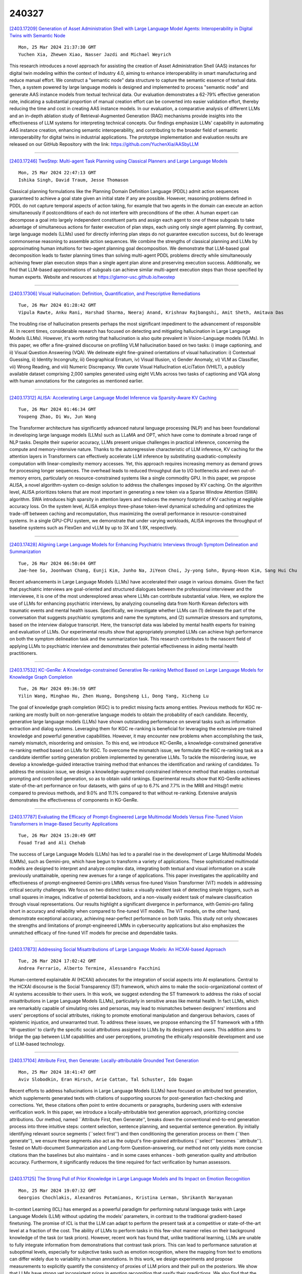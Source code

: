 240327
========

`[2403.17209] Generation of Asset Administration Shell with Large Language Model Agents: Interoperability in Digital Twins with Semantic Node <https://arxiv.org/abs/2403.17209>`__

::

    Mon, 25 Mar 2024 21:37:30 GMT
    Yuchen Xia, Zhewen Xiao, Nasser Jazdi and Michael Weyrich

This research introduces a novel approach for assisting the creation of Asset Administration Shell (AAS) instances for digital twin modeling within the context of Industry 4.0, aiming to enhance interoperability in smart manufacturing and reduce manual effort. We construct a "semantic node" data structure to capture the semantic essence of textual data. Then, a system powered by large language models is designed and implemented to process "semantic node" and generate AAS instance models from textual technical data.
Our evaluation demonstrates a 62-79% effective generation rate, indicating a substantial proportion of manual creation effort can be converted into easier validation effort, thereby reducing the time and cost in creating AAS instance models. In our evaluation, a comparative analysis of different LLMs and an in-depth ablation study of Retrieval-Augmented Generation (RAG) mechanisms provide insights into the effectiveness of LLM systems for interpreting technical concepts. Our findings emphasize LLMs' capability in automating AAS instance creation, enhancing semantic interoperability, and contributing to the broader field of semantic interoperability for digital twins in industrial applications. The prototype implementation and evaluation results are released on our GitHub Repository with the link: https://github.com/YuchenXia/AASbyLLM

------------

`[2403.17246] TwoStep: Multi-agent Task Planning using Classical Planners and Large Language Models <https://arxiv.org/abs/2403.17246>`__

::

    Mon, 25 Mar 2024 22:47:13 GMT
    Ishika Singh, David Traum, Jesse Thomason

Classical planning formulations like the Planning Domain Definition Language (PDDL) admit action sequences guaranteed to achieve a goal state given an initial state if any are possible. However, reasoning problems defined in PDDL do not capture temporal aspects of action taking, for example that two agents in the domain can execute an action simultaneously if postconditions of each do not interfere with preconditions of the other. A human expert can decompose a goal into largely independent constituent parts and assign each agent to one of these subgoals to take advantage of simultaneous actions for faster execution of plan steps, each using only single agent planning. By contrast, large language models (LLMs) used for directly inferring plan steps do not guarantee execution success, but do leverage commonsense reasoning to assemble action sequences. We combine the strengths of classical planning and LLMs by approximating human intuitions for two-agent planning goal decomposition. We demonstrate that LLM-based goal decomposition leads to faster planning times than solving multi-agent PDDL problems directly while simultaneously achieving fewer plan execution steps than a single agent plan alone and preserving execution success. Additionally, we find that LLM-based approximations of subgoals can achieve similar multi-agent execution steps than those specified by human experts. Website and resources at https://glamor-usc.github.io/twostep

------------

`[2403.17306] Visual Hallucination: Definition, Quantification, and Prescriptive Remediations <https://arxiv.org/abs/2403.17306>`__

::

    Tue, 26 Mar 2024 01:28:42 GMT
    Vipula Rawte, Anku Rani, Harshad Sharma, Neeraj Anand, Krishnav Rajbangshi, Amit Sheth, Amitava Das

The troubling rise of hallucination presents perhaps the most significant impediment to the advancement of responsible AI. In recent times, considerable research has focused on detecting and mitigating hallucination in Large Language Models (LLMs). However, it's worth noting that hallucination is also quite prevalent in Vision-Language models (VLMs). In this paper, we offer a fine-grained discourse on profiling VLM hallucination based on two tasks: i) image captioning, and ii) Visual Question Answering (VQA). We delineate eight fine-grained orientations of visual hallucination: i) Contextual Guessing, ii) Identity Incongruity, iii) Geographical Erratum, iv) Visual Illusion, v) Gender Anomaly, vi) VLM as Classifier, vii) Wrong Reading, and viii) Numeric Discrepancy. We curate Visual HallucInation eLiciTation (VHILT), a publicly available dataset comprising 2,000 samples generated using eight VLMs across two tasks of captioning and VQA along with human annotations for the categories as mentioned earlier.

------------

`[2403.17312] ALISA: Accelerating Large Language Model Inference via Sparsity-Aware KV Caching <https://arxiv.org/abs/2403.17312>`__

::

    Tue, 26 Mar 2024 01:46:34 GMT
    Youpeng Zhao, Di Wu, Jun Wang

The Transformer architecture has significantly advanced natural language processing (NLP) and has been foundational in developing large language models (LLMs) such as LLaMA and OPT, which have come to dominate a broad range of NLP tasks. Despite their superior accuracy, LLMs present unique challenges in practical inference, concerning the compute and memory-intensive nature. Thanks to the autoregressive characteristic of LLM inference, KV caching for the attention layers in Transformers can effectively accelerate LLM inference by substituting quadratic-complexity computation with linear-complexity memory accesses. Yet, this approach requires increasing memory as demand grows for processing longer sequences. The overhead leads to reduced throughput due to I/O bottlenecks and even out-of-memory errors, particularly on resource-constrained systems like a single commodity GPU. In this paper, we propose ALISA, a novel algorithm-system co-design solution to address the challenges imposed by KV caching. On the algorithm level, ALISA prioritizes tokens that are most important in generating a new token via a Sparse Window Attention (SWA) algorithm. SWA introduces high sparsity in attention layers and reduces the memory footprint of KV caching at negligible accuracy loss. On the system level, ALISA employs three-phase token-level dynamical scheduling and optimizes the trade-off between caching and recomputation, thus maximizing the overall performance in resource-constrained systems. In a single GPU-CPU system, we demonstrate that under varying workloads, ALISA improves the throughput of baseline systems such as FlexGen and vLLM by up to 3X and 1.9X, respectively.

------------

`[2403.17428] Aligning Large Language Models for Enhancing Psychiatric Interviews through Symptom Delineation and Summarization <https://arxiv.org/abs/2403.17428>`__

::

    Tue, 26 Mar 2024 06:50:04 GMT
    Jae-hee So, Joonhwan Chang, Eunji Kim, Junho Na, JiYeon Choi, Jy-yong Sohn, Byung-Hoon Kim, Sang Hui Chu

Recent advancements in Large Language Models (LLMs) have accelerated their usage in various domains. Given the fact that psychiatric interviews are goal-oriented and structured dialogues between the professional interviewer and the interviewee, it is one of the most underexplored areas where LLMs can contribute substantial value. Here, we explore the use of LLMs for enhancing psychiatric interviews, by analyzing counseling data from North Korean defectors with traumatic events and mental health issues. Specifically, we investigate whether LLMs can (1) delineate the part of the conversation that suggests psychiatric symptoms and name the symptoms, and (2) summarize stressors and symptoms, based on the interview dialogue transcript. Here, the transcript data was labeled by mental health experts for training and evaluation of LLMs. Our experimental results show that appropriately prompted LLMs can achieve high performance on both the symptom delineation task and the summarization task. This research contributes to the nascent field of applying LLMs to psychiatric interview and demonstrates their potential effectiveness in aiding mental health practitioners.

------------

`[2403.17532] KC-GenRe: A Knowledge-constrained Generative Re-ranking Method Based on Large Language Models for Knowledge Graph Completion <https://arxiv.org/abs/2403.17532>`__

::

    Tue, 26 Mar 2024 09:36:59 GMT
    Yilin Wang, Minghao Hu, Zhen Huang, Dongsheng Li, Dong Yang, Xicheng Lu

The goal of knowledge graph completion (KGC) is to predict missing facts among entities. Previous methods for KGC re-ranking are mostly built on non-generative language models to obtain the probability of each candidate.
Recently, generative large language models (LLMs) have shown outstanding performance on several tasks such as information extraction and dialog systems.
Leveraging them for KGC re-ranking is beneficial for leveraging the extensive pre-trained knowledge and powerful generative capabilities. However, it may encounter new problems when accomplishing the task, namely mismatch, misordering and omission. To this end, we introduce KC-GenRe, a knowledge-constrained generative re-ranking method based on LLMs for KGC. To overcome the mismatch issue, we formulate the KGC re-ranking task as a candidate identifier sorting generation problem implemented by generative LLMs.
To tackle the misordering issue, we develop a knowledge-guided interactive training method that enhances the identification and ranking of candidates. To address the omission issue, we design a knowledge-augmented constrained inference method that enables contextual prompting and controlled generation, so as to obtain valid rankings. Experimental results show that KG-GenRe achieves state-of-the-art performance on four datasets, with gains of up to 6.7% and 7.7% in the MRR and Hits@1 metric compared to previous methods, and 9.0% and 11.1% compared to that without re-ranking. Extensive analysis demonstrates the effectiveness of components in KG-GenRe.

------------

`[2403.17787] Evaluating the Efficacy of Prompt-Engineered Large Multimodal Models Versus Fine-Tuned Vision Transformers in Image-Based Security Applications <https://arxiv.org/abs/2403.17787>`__

::

    Tue, 26 Mar 2024 15:20:49 GMT
    Fouad Trad and Ali Chehab

The success of Large Language Models (LLMs) has led to a parallel rise in the development of Large Multimodal Models (LMMs), such as Gemini-pro, which have begun to transform a variety of applications. These sophisticated multimodal models are designed to interpret and analyze complex data, integrating both textual and visual information on a scale previously unattainable, opening new avenues for a range of applications. This paper investigates the applicability and effectiveness of prompt-engineered Gemini-pro LMMs versus fine-tuned Vision Transformer (ViT) models in addressing critical security challenges. We focus on two distinct tasks: a visually evident task of detecting simple triggers, such as small squares in images, indicative of potential backdoors, and a non-visually evident task of malware classification through visual representations. Our results highlight a significant divergence in performance, with Gemini-pro falling short in accuracy and reliability when compared to fine-tuned ViT models. The ViT models, on the other hand, demonstrate exceptional accuracy, achieving near-perfect performance on both tasks. This study not only showcases the strengths and limitations of prompt-engineered LMMs in cybersecurity applications but also emphasizes the unmatched efficacy of fine-tuned ViT models for precise and dependable tasks.

------------

`[2403.17873] Addressing Social Misattributions of Large Language Models: An HCXAI-based Approach <https://arxiv.org/abs/2403.17873>`__

::

    Tue, 26 Mar 2024 17:02:42 GMT
    Andrea Ferrario, Alberto Termine, Alessandro Facchini

Human-centered explainable AI (HCXAI) advocates for the integration of social aspects into AI explanations. Central to the HCXAI discourse is the Social Transparency (ST) framework, which aims to make the socio-organizational context of AI systems accessible to their users. In this work, we suggest extending the ST framework to address the risks of social misattributions in Large Language Models (LLMs), particularly in sensitive areas like mental health. In fact LLMs, which are remarkably capable of simulating roles and personas, may lead to mismatches between designers' intentions and users' perceptions of social attributes, risking to promote emotional manipulation and dangerous behaviors, cases of epistemic injustice, and unwarranted trust. To address these issues, we propose enhancing the ST framework with a fifth 'W-question' to clarify the specific social attributions assigned to LLMs by its designers and users. This addition aims to bridge the gap between LLM capabilities and user perceptions, promoting the ethically responsible development and use of LLM-based technology.

------------

`[2403.17104] Attribute First, then Generate: Locally-attributable Grounded Text Generation <https://arxiv.org/abs/2403.17104>`__

::

    Mon, 25 Mar 2024 18:41:47 GMT
    Aviv Slobodkin, Eran Hirsch, Arie Cattan, Tal Schuster, Ido Dagan

Recent efforts to address hallucinations in Large Language Models (LLMs) have focused on attributed text generation, which supplements generated texts with citations of supporting sources for post-generation fact-checking and corrections. Yet, these citations often point to entire documents or paragraphs, burdening users with extensive verification work. In this paper, we introduce a locally-attributable text generation approach, prioritizing concise attributions. Our method, named ``Attribute First, then Generate'', breaks down the conventional end-to-end generation process into three intuitive steps: content selection, sentence planning, and sequential sentence generation. By initially identifying relevant source segments (``select first'') and then conditioning the generation process on them (``then generate''), we ensure these segments also act as the output's fine-grained attributions (``select'' becomes ``attribute''). Tested on Multi-document Summarization and Long-form Question-answering, our method not only yields more concise citations than the baselines but also maintains - and in some cases enhances - both generation quality and attribution accuracy. Furthermore, it significantly reduces the time required for fact verification by human assessors.

------------

`[2403.17125] The Strong Pull of Prior Knowledge in Large Language Models and Its Impact on Emotion Recognition <https://arxiv.org/abs/2403.17125>`__

::

    Mon, 25 Mar 2024 19:07:32 GMT
    Georgios Chochlakis, Alexandros Potamianos, Kristina Lerman, Shrikanth Narayanan

In-context Learning (ICL) has emerged as a powerful paradigm for performing natural language tasks with Large Language Models (LLM) without updating the models' parameters, in contrast to the traditional gradient-based finetuning.
The promise of ICL is that the LLM can adapt to perform the present task at a competitive or state-of-the-art level at a fraction of the cost. The ability of LLMs to perform tasks in this few-shot manner relies on their background knowledge of the task (or task priors). However, recent work has found that, unlike traditional learning, LLMs are unable to fully integrate information from demonstrations that contrast task priors. This can lead to performance saturation at suboptimal levels, especially for subjective tasks such as emotion recognition, where the mapping from text to emotions can differ widely due to variability in human annotations. In this work, we design experiments and propose measurements to explicitly quantify the consistency of proxies of LLM priors and their pull on the posteriors. We show that LLMs have strong yet inconsistent priors in emotion recognition that ossify their predictions. We also find that the larger the model, the stronger these effects become. Our results suggest that caution is needed when using ICL with larger LLMs for affect-centered tasks outside their pre-training domain and when interpreting ICL results.

------------

`[2403.17141] MetaAligner: Conditional Weak-to-Strong Correction for Generalizable Multi-Objective Alignment of Language Models <https://arxiv.org/abs/2403.17141>`__

::

    Mon, 25 Mar 2024 19:28:10 GMT
    Kailai Yang, Zhiwei Liu, Qianqian Xie, Tianlin Zhang, Nirui Song, Jimin Huang, Ziyan Kuang, Sophia Ananiadou

Recent advancements in large language models (LLMs) aim to tackle heterogeneous human expectations and values via multi-objective preference alignment. However, existing methods are parameter-adherent to the policy model, leading to two key limitations: (1) the high-cost repetition of their alignment algorithms for each new target model; (2) they cannot expand to unseen objectives due to their static alignment objectives. In this work, we propose Meta-Objective Aligner (MetaAligner), a model that performs conditional weak-to-strong correction for weak responses to approach strong responses.
MetaAligner is the first policy-agnostic and generalizable method for multi-objective preference alignment, which enables plug-and-play alignment by decoupling parameter updates from the policy models and facilitates zero-shot preference alignment for unseen objectives via in-context learning.
Experimental results show that MetaAligner achieves significant and balanced improvements in multi-objective alignments on 11 policy models with up to 63x more parameters, and outperforms previous alignment methods with down to 22.27x less computational resources. The model also accurately aligns with unseen objectives, marking the first step towards generalizable multi-objective preference alignment.

------------

`[2403.17146] Outcome-Constrained Large Language Models for Countering Hate Speech <https://arxiv.org/abs/2403.17146>`__

::

    Mon, 25 Mar 2024 19:44:06 GMT
    Lingzi Hong, Pengcheng Luo, Eduardo Blanco, Xiaoying Song

Counterspeech that challenges or responds to hate speech has been seen as an alternative to mitigate the negative impact of hate speech and foster productive online communications. Research endeavors have been directed to using language models for the automatic generation of counterspeech to assist efforts in combating online hate. Existing research focuses on the generation of counterspeech with certain linguistic attributes, such as being polite, informative, and intent-driven. However, it remains unclear what impact the counterspeech might have in an online environment. We first explore methods that utilize large language models (LLM) to generate counterspeech constrained by potential conversation outcomes. We build two conversation outcome classifiers that predict the incivility level and the hater reentry behavior following replies to hate with Reddit data, then propose four methods to incorporate the desired outcomes, i.e., low conversation incivility and non-hateful hater reentry, into the text generation process, including Prompt with Instructions, Prompt and Select, LLM finetune, and LLM transformer reinforcement learning (TRL). Evaluation results show effective strategies to generate outcome-constrained counterspeech and the linguistic characteristics of texts generated by different methods.

------------

`[2403.17199] Extracting Social Support and Social Isolation Information from Clinical Psychiatry Notes: Comparing a Rule-based NLP System and a Large Language Model <https://arxiv.org/abs/2403.17199>`__

::

    Mon, 25 Mar 2024 21:19:50 GMT
    Braja Gopal Patra, Lauren A. Lepow, Praneet Kasi Reddy Jagadeesh Kumar, Veer Vekaria, Mohit Manoj Sharma, Prakash Adekkanattu, Brian Fennessy, Gavin Hynes, Isotta Landi, Jorge A. Sanchez-Ruiz, Euijung Ryu, Joanna M. Biernacka, Girish N. Nadkarni, Ardesheer Talati, Myrna Weissman, Mark Olfson, J. John Mann, Alexander W. Charney, and Jyotishman Pathak

Background: Social support (SS) and social isolation (SI) are social determinants of health (SDOH) associated with psychiatric outcomes. In electronic health records (EHRs), individual-level SS/SI is typically documented as narrative clinical notes rather than structured coded data.
Natural language processing (NLP) algorithms can automate the otherwise labor-intensive process of data extraction.
Data and Methods: Psychiatric encounter notes from Mount Sinai Health System (MSHS, n=300) and Weill Cornell Medicine (WCM, n=225) were annotated and established a gold standard corpus. A rule-based system (RBS) involving lexicons and a large language model (LLM) using FLAN-T5-XL were developed to identify mentions of SS and SI and their subcategories (e.g., social network, instrumental support, and loneliness).
Results: For extracting SS/SI, the RBS obtained higher macro-averaged f-scores than the LLM at both MSHS (0.89 vs. 0.65) and WCM (0.85 vs. 0.82). For extracting subcategories, the RBS also outperformed the LLM at both MSHS (0.90 vs. 0.62) and WCM (0.82 vs. 0.81).
Discussion and Conclusion: Unexpectedly, the RBS outperformed the LLMs across all metrics. Intensive review demonstrates that this finding is due to the divergent approach taken by the RBS and LLM. The RBS were designed and refined to follow the same specific rules as the gold standard annotations. Conversely, the LLM were more inclusive with categorization and conformed to common English-language understanding. Both approaches offer advantages and are made available open-source for future testing.

------------

`[2403.17216] Ontology Completion with Natural Language Inference and Concept Embeddings: An Analysis <https://arxiv.org/abs/2403.17216>`__

::

    Mon, 25 Mar 2024 21:46:35 GMT
    Na Li, Thomas Bailleux, Zied Bouraoui, Steven Schockaert

We consider the problem of finding plausible knowledge that is missing from a given ontology, as a generalisation of the well-studied taxonomy expansion task. One line of work treats this task as a Natural Language Inference (NLI) problem, thus relying on the knowledge captured by language models to identify the missing knowledge. Another line of work uses concept embeddings to identify what different concepts have in common, taking inspiration from cognitive models for category based induction. These two approaches are intuitively complementary, but their effectiveness has not yet been compared. In this paper, we introduce a benchmark for evaluating ontology completion methods and thoroughly analyse the strengths and weaknesses of both approaches. We find that both approaches are indeed complementary, with hybrid strategies achieving the best overall results. We also find that the task is highly challenging for Large Language Models, even after fine-tuning.

------------

`[2403.17254] A Hybrid Approach To Aspect Based Sentiment Analysis Using Transfer Learning <https://arxiv.org/abs/2403.17254>`__

::

    Mon, 25 Mar 2024 23:02:33 GMT
    Gaurav Negi, Rajdeep Sarkar, Omnia Zayed and Paul Buitelaar

Aspect-Based Sentiment Analysis (ABSA) aims to identify terms or multiword expressions (MWEs) on which sentiments are expressed and the sentiment polarities associated with them. The development of supervised models has been at the forefront of research in this area. However, training these models requires the availability of manually annotated datasets which is both expensive and time-consuming. Furthermore, the available annotated datasets are tailored to a specific domain, language, and text type. In this work, we address this notable challenge in current state-of-the-art ABSA research. We propose a hybrid approach for Aspect Based Sentiment Analysis using transfer learning. The approach focuses on generating weakly-supervised annotations by exploiting the strengths of both large language models (LLM) and traditional syntactic dependencies. We utilise syntactic dependency structures of sentences to complement the annotations generated by LLMs, as they may overlook domain-specific aspect terms. Extensive experimentation on multiple datasets is performed to demonstrate the efficacy of our hybrid method for the tasks of aspect term extraction and aspect sentiment classification.
Keywords: Aspect Based Sentiment Analysis, Syntactic Parsing, large language model (LLM)

------------

`[2403.17281] Automate Knowledge Concept Tagging on Math Questions with LLMs <https://arxiv.org/abs/2403.17281>`__

::

    Tue, 26 Mar 2024 00:09:38 GMT
    Hang Li, Tianlong Xu, Jiliang Tang, Qingsong Wen

Knowledge concept tagging for questions plays a crucial role in contemporary intelligent educational applications, including learning progress diagnosis, practice question recommendations, and course content organization.
Traditionally, these annotations have been conducted manually with help from pedagogical experts, as the task requires not only a strong semantic understanding of both question stems and knowledge definitions but also deep insights into connecting question-solving logic with corresponding knowledge concepts. In this paper, we explore automating the tagging task using Large Language Models (LLMs), in response to the inability of prior manual methods to meet the rapidly growing demand for concept tagging in questions posed by advanced educational applications. Moreover, the zero/few-shot learning capability of LLMs makes them well-suited for application in educational scenarios, which often face challenges in collecting large-scale, expertise-annotated datasets. By conducting extensive experiments with a variety of representative LLMs, we demonstrate that LLMs are a promising tool for concept tagging in math questions. Furthermore, through case studies examining the results from different LLMs, we draw some empirical conclusions about the key factors for success in applying LLMs to the automatic concept tagging task.

------------

`[2403.17297] InternLM2 Technical Report <https://arxiv.org/abs/2403.17297>`__

::

    Tue, 26 Mar 2024 00:53:24 GMT
    Zheng Cai, Maosong Cao, Haojiong Chen, Kai Chen, Keyu Chen, Xin Chen, Xun Chen, Zehui Chen, Zhi Chen, Pei Chu, Xiaoyi Dong, Haodong Duan, Qi Fan, Zhaoye Fei, Yang Gao, Jiaye Ge, Chenya Gu, Yuzhe Gu, Tao Gui, Aijia Guo, Qipeng Guo, Conghui He, Yingfan Hu, Ting Huang, Tao Jiang, Penglong Jiao, Zhenjiang Jin, Zhikai Lei, Jiaxing Li, Jingwen Li, Linyang Li, Shuaibin Li, Wei Li, Yining Li, Hongwei Liu, Jiangning Liu, Jiawei Hong, Kaiwen Liu, Kuikun Liu, Xiaoran Liu, Chengqi Lv, Haijun Lv, Kai Lv, Li Ma, Runyuan Ma, Zerun Ma, Wenchang Ning, Linke Ouyang, Jiantao Qiu, Yuan Qu, Fukai Shang, Yunfan Shao, Demin Song, Zifan Song, Zhihao Sui, Peng Sun, Yu Sun, Huanze Tang, Bin Wang, Guoteng Wang, Jiaqi Wang, Jiayu Wang, Rui Wang, Yudong Wang, Ziyi Wang, Xingjian Wei, Qizhen Weng, Fan Wu, Yingtong Xiong, Chao Xu, Ruiliang Xu, Hang Yan, Yirong Yan, Xiaogui Yang, Haochen Ye, Huaiyuan Ying, Jia Yu, Jing Yu, Yuhang Zang, Chuyu Zhang, Li Zhang, Pan Zhang, Peng Zhang, Ruijie Zhang, Shuo Zhang, Songyang Zhang, Wenjian Zhang, Wenwei Zhang, Xingcheng Zhang, Xinyue Zhang, Hui Zhao, Qian Zhao, Xiaomeng Zhao, Fengzhe Zhou, Zaida Zhou, Jingming Zhuo, Yicheng Zou, Xipeng Qiu, Yu Qiao, Dahua Lin

The evolution of Large Language Models (LLMs) like ChatGPT and GPT-4 has sparked discussions on the advent of Artificial General Intelligence (AGI).
However, replicating such advancements in open-source models has been challenging. This paper introduces InternLM2, an open-source LLM that outperforms its predecessors in comprehensive evaluations across 6 dimensions and 30 benchmarks, long-context modeling, and open-ended subjective evaluations through innovative pre-training and optimization techniques. The pre-training process of InternLM2 is meticulously detailed, highlighting the preparation of diverse data types including text, code, and long-context data. InternLM2 efficiently captures long-term dependencies, initially trained on 4k tokens before advancing to 32k tokens in pre-training and fine-tuning stages, exhibiting remarkable performance on the 200k ``Needle-in-a-Haystack" test.
InternLM2 is further aligned using Supervised Fine-Tuning (SFT) and a novel Conditional Online Reinforcement Learning from Human Feedback (COOL RLHF) strategy that addresses conflicting human preferences and reward hacking. By releasing InternLM2 models in different training stages and model sizes, we provide the community with insights into the model's evolution.

------------

`[2403.17319] JMultiWOZ: A Large-Scale Japanese Multi-Domain Task-Oriented Dialogue Dataset <https://arxiv.org/abs/2403.17319>`__

::

    Tue, 26 Mar 2024 02:01:18 GMT
    Atsumoto Ohashi, Ryu Hirai, Shinya Iizuka, Ryuichiro Higashinaka

Dialogue datasets are crucial for deep learning-based task-oriented dialogue system research. While numerous English language multi-domain task-oriented dialogue datasets have been developed and contributed to significant advancements in task-oriented dialogue systems, such a dataset does not exist in Japanese, and research in this area is limited compared to that in English.
In this study, towards the advancement of research and development of task-oriented dialogue systems in Japanese, we constructed JMultiWOZ, the first Japanese language large-scale multi-domain task-oriented dialogue dataset.
Using JMultiWOZ, we evaluated the dialogue state tracking and response generation capabilities of the state-of-the-art methods on the existing major English benchmark dataset MultiWOZ2.2 and the latest large language model (LLM)-based methods. Our evaluation results demonstrated that JMultiWOZ provides a benchmark that is on par with MultiWOZ2.2. In addition, through evaluation experiments of interactive dialogues with the models and human participants, we identified limitations in the task completion capabilities of LLMs in Japanese.

------------

`[2403.17359] Chain-of-Action: Faithful and Multimodal Question Answering through Large Language Models <https://arxiv.org/abs/2403.17359>`__

::

    Tue, 26 Mar 2024 03:51:01 GMT
    Zhenyu Pan, Haozheng Luo, Manling Li, Han Liu

We present a Chain-of-Action (CoA) framework for multimodal and retrieval-augmented Question-Answering (QA). Compared to the literature, CoA overcomes two major challenges of current QA applications: (i) unfaithful hallucination that is inconsistent with real-time or domain facts and (ii) weak reasoning performance over compositional information. Our key contribution is a novel reasoning-retrieval mechanism that decomposes a complex question into a reasoning chain via systematic prompting and pre-designed actions.
Methodologically, we propose three types of domain-adaptable `Plug-and-Play' actions for retrieving real-time information from heterogeneous sources. We also propose a multi-reference faith score (MRFS) to verify and resolve conflicts in the answers. Empirically, we exploit both public benchmarks and a Web3 case study to demonstrate the capability of CoA over other methods.

------------

`[2403.17368] ChatGPT Rates Natural Language Explanation Quality Like Humans: But on Which Scales? <https://arxiv.org/abs/2403.17368>`__

::

    Tue, 26 Mar 2024 04:07:08 GMT
    Fan Huang, Haewoon Kwak, Kunwoo Park, Jisun An

As AI becomes more integral in our lives, the need for transparency and responsibility grows. While natural language explanations (NLEs) are vital for clarifying the reasoning behind AI decisions, evaluating them through human judgments is complex and resource-intensive due to subjectivity and the need for fine-grained ratings. This study explores the alignment between ChatGPT and human assessments across multiple scales (i.e., binary, ternary, and 7-Likert scale). We sample 300 data instances from three NLE datasets and collect 900 human annotations for both informativeness and clarity scores as the text quality measurement. We further conduct paired comparison experiments under different ranges of subjectivity scores, where the baseline comes from 8,346 human annotations. Our results show that ChatGPT aligns better with humans in more coarse-grained scales. Also, paired comparisons and dynamic prompting (i.e., providing semantically similar examples in the prompt) improve the alignment. This research advances our understanding of large language models' capabilities to assess the text explanation quality in different configurations for responsible AI development.

------------

`[2403.17411] PCToolkit: A Unified Plug-and-Play Prompt Compression Toolkit of Large Language Models <https://arxiv.org/abs/2403.17411>`__

::

    Tue, 26 Mar 2024 06:11:07 GMT
    Jinyi Li, Yihuai Lan, Lei Wang, Hao Wang

Prompt compression is an innovative method for efficiently condensing input prompts while preserving essential information. To facilitate quick-start services, user-friendly interfaces, and compatibility with common datasets and metrics, we present the Prompt Compression Toolkit (PCToolkit). This toolkit is a unified plug-and-play solution for compressing prompts in Large Language Models (LLMs), featuring cutting-edge prompt compressors, diverse datasets, and metrics for comprehensive performance evaluation. PCToolkit boasts a modular design, allowing for easy integration of new datasets and metrics through portable and user-friendly interfaces. In this paper, we outline the key components and functionalities of PCToolkit. We conducted evaluations of the compressors within PCToolkit across various natural language tasks, including reconstruction, summarization, mathematical problem-solving, question answering, few-shot learning, synthetic tasks, code completion, boolean expressions, multiple choice questions, and lies recognition.

------------

`[2403.17431] Robust and Scalable Model Editing for Large Language Models <https://arxiv.org/abs/2403.17431>`__

::

    Tue, 26 Mar 2024 06:57:23 GMT
    Yingfa Chen, Zhengyan Zhang, Xu Han, Chaojun Xiao, Zhiyuan Liu, Chen Chen, Kuai Li, Tao Yang, Maosong Sun

Large language models (LLMs) can make predictions using parametric knowledge--knowledge encoded in the model weights--or contextual knowledge--knowledge presented in the context. In many scenarios, a desirable behavior is that LLMs give precedence to contextual knowledge when it conflicts with the parametric knowledge, and fall back to using their parametric knowledge when the context is irrelevant. This enables updating and correcting the model's knowledge by in-context editing instead of retraining. Previous works have shown that LLMs are inclined to ignore contextual knowledge and fail to reliably fall back to parametric knowledge when presented with irrelevant context. In this work, we discover that, with proper prompting methods, instruction-finetuned LLMs can be highly controllable by contextual knowledge and robust to irrelevant context. Utilizing this feature, we propose EREN (Edit models by REading Notes) to improve the scalability and robustness of LLM editing. To better evaluate the robustness of model editors, we collect a new dataset, that contains irrelevant questions that are more challenging than the ones in existing datasets. Empirical results show that our method outperforms current state-of-the-art methods by a large margin. Unlike existing techniques, it can integrate knowledge from multiple edits, and correctly respond to syntactically similar but semantically unrelated inputs (and vice versa). The source code can be found at https://github.com/thunlp/EREN.

------------

`[2403.17491] DGoT: Dynamic Graph of Thoughts for Scientific Abstract Generation <https://arxiv.org/abs/2403.17491>`__

::

    Tue, 26 Mar 2024 08:47:23 GMT
    Xinyu Ning and Yutong Zhao and Yitong Liu and Hongwen Yang

The method of training language models based on domain datasets has obtained significant achievements in the task of generating scientific paper abstracts.
However, such models face problems of generalization and expensive training costs. The use of large language models (LLMs) to solve the task of generating paper abstracts saves the cost of model training. However, due to the hallucination problem of LLM, it is often necessary to improve the reliability of the results through multi-round query prompt approach such as Graph of Thoughts (GoT), which also brings additional reasoning costs. In this paper, we propose a Dynamic Graph of Thought (DGoT). It not only inherits the advantages of the existing GoT prompt approach, but also dynamically adjust the graph structure according to data characteristics while reducing model reasoning cost. Experimental results show that our method's cost-effectiveness in abstract generation tasks is only 43.7% to 56.4% of other multi-round query prompt approaches. Our code is available at https://github.com/JayceNing/DGoT.

------------

`[2403.17536] ILLUMINER: Instruction-tuned Large Language Models as Few-shot Intent Classifier and Slot Filler <https://arxiv.org/abs/2403.17536>`__

::

    Tue, 26 Mar 2024 09:41:21 GMT
    Paramita Mirza, Viju Sudhi, Soumya Ranjan Sahoo, Sinchana Ramakanth Bhat

State-of-the-art intent classification (IC) and slot filling (SF) methods often rely on data-intensive deep learning models, limiting their practicality for industry applications. Large language models on the other hand, particularly instruction-tuned models (Instruct-LLMs), exhibit remarkable zero-shot performance across various natural language tasks. This study evaluates Instruct-LLMs on popular benchmark datasets for IC and SF, emphasizing their capacity to learn from fewer examples. We introduce ILLUMINER, an approach framing IC and SF as language generation tasks for Instruct-LLMs, with a more efficient SF-prompting method compared to prior work. A comprehensive comparison with multiple baselines shows that our approach, using the FLAN-T5 11B model, outperforms the state-of-the-art joint IC+SF method and in-context learning with GPT3.5 (175B), particularly in slot filling by 11.1--32.2 percentage points. Additionally, our in-depth ablation study demonstrates that parameter-efficient fine-tuning requires less than 6% of training data to yield comparable performance with traditional full-weight fine-tuning.

------------

`[2403.17540] Large Language Models Are State-of-the-Art Evaluator for Grammatical Error Correction <https://arxiv.org/abs/2403.17540>`__

::

    Tue, 26 Mar 2024 09:43:15 GMT
    Masamune Kobayashi, Masato Mita, Mamoru Komachi

Large Language Models (LLMs) have been reported to outperform existing automatic evaluation metrics in some tasks, such as text summarization and machine translation. However, there has been a lack of research on LLMs as evaluators in grammatical error correction (GEC). In this study, we investigate the performance of LLMs in GEC evaluation by employing prompts designed to incorporate various evaluation criteria inspired by previous research. Our extensive experimental results demonstrate that GPT-4 achieved Kendall's rank correlation of 0.662 with human judgments, surpassing all existing methods.
Furthermore, in recent GEC evaluations, we have underscored the significance of the LLMs scale and particularly emphasized the importance of fluency among evaluation criteria.

------------

`[2403.17552] Naive Bayes-based Context Extension for Large Language Models <https://arxiv.org/abs/2403.17552>`__

::

    Tue, 26 Mar 2024 09:59:45 GMT
    Jianlin Su, Murtadha Ahmed, Wenbo, Luo Ao, Mingren Zhu, Yunfeng Liu

Large Language Models (LLMs) have shown promising in-context learning abilities. However, conventional In-Context Learning (ICL) approaches are often impeded by length limitations of transformer architecture, which pose challenges when attempting to effectively integrate supervision from a substantial number of demonstration examples. In this paper, we introduce a novel framework, called Naive Bayes-based Context Extension (NBCE), to enable existing LLMs to perform ICL with an increased number of demonstrations by significantly expanding their context size. Importantly, this expansion does not require fine-tuning or dependence on particular model architectures, all the while preserving linear efficiency. NBCE initially splits the context into equal-sized windows fitting the target LLM's maximum length. Then, it introduces a voting mechanism to select the most relevant window, regarded as the posterior context. Finally, it employs Bayes' theorem to generate the test task. Our experimental results demonstrate that NBCE substantially enhances performance, particularly as the number of demonstration examples increases, consistently outperforming alternative methods. The NBCE code will be made publicly accessible. The code NBCE is available at: https://github.com/amurtadha/NBCE-master

------------

`[2403.17553] RuBia: A Russian Language Bias Detection Dataset <https://arxiv.org/abs/2403.17553>`__

::

    Tue, 26 Mar 2024 10:01:01 GMT
    Veronika Grigoreva, Anastasiia Ivanova, Ilseyar Alimova, Ekaterina Artemova

Warning: this work contains upsetting or disturbing content.
Large language models (LLMs) tend to learn the social and cultural biases present in the raw pre-training data. To test if an LLM's behavior is fair, functional datasets are employed, and due to their purpose, these datasets are highly language and culture-specific. In this paper, we address a gap in the scope of multilingual bias evaluation by presenting a bias detection dataset specifically designed for the Russian language, dubbed as RuBia. The RuBia dataset is divided into 4 domains: gender, nationality, socio-economic status, and diverse, each of the domains is further divided into multiple fine-grained subdomains. Every example in the dataset consists of two sentences with the first reinforcing a potentially harmful stereotype or trope and the second contradicting it. These sentence pairs were first written by volunteers and then validated by native-speaking crowdsourcing workers. Overall, there are nearly 2,000 unique sentence pairs spread over 19 subdomains in RuBia. To illustrate the dataset's purpose, we conduct a diagnostic evaluation of state-of-the-art or near-state-of-the-art LLMs and discuss the LLMs' predisposition to social biases.

------------

`[2403.17582] Towards a Zero-Data, Controllable, Adaptive Dialog System <https://arxiv.org/abs/2403.17582>`__

::

    Tue, 26 Mar 2024 10:45:11 GMT
    Dirk V\"ath, Lindsey Vanderlyn, Ngoc Thang Vu

Conversational Tree Search (V\"ath et al., 2023) is a recent approach to controllable dialog systems, where domain experts shape the behavior of a Reinforcement Learning agent through a dialog tree. The agent learns to efficiently navigate this tree, while adapting to information needs, e.g., domain familiarity, of different users. However, the need for additional training data hinders deployment in new domains. To address this, we explore approaches to generate this data directly from dialog trees. We improve the original approach, and show that agents trained on synthetic data can achieve comparable dialog success to models trained on human data, both when using a commercial Large Language Model for generation, or when using a smaller open-source model, running on a single GPU. We further demonstrate the scalability of our approach by collecting and testing on two new datasets: ONBOARD, a new domain helping foreign residents moving to a new city, and the medical domain DIAGNOSE, a subset of Wikipedia articles related to scalp and head symptoms. Finally, we perform human testing, where no statistically significant differences were found in either objective or subjective measures between models trained on human and generated data.

------------

`[2403.17612] "You are an expert annotator": Automatic Best-Worst-Scaling Annotations for Emotion Intensity Modeling <https://arxiv.org/abs/2403.17612>`__

::

    Tue, 26 Mar 2024 11:45:22 GMT
    Christopher Bagdon and Prathamesh Karmalker and Harsha Gurulingappa and Roman Klinger

Labeling corpora constitutes a bottleneck to create models for new tasks or domains. Large language models mitigate the issue with automatic corpus labeling methods, particularly for categorical annotations. Some NLP tasks such as emotion intensity prediction, however, require text regression, but there is no work on automating annotations for continuous label assignments. Regression is considered more challenging than classification: The fact that humans perform worse when tasked to choose values from a rating scale lead to comparative annotation methods, including best-worst scaling. This raises the question if large language model-based annotation methods show similar patterns, namely that they perform worse on rating scale annotation tasks than on comparative annotation tasks. To study this, we automate emotion intensity predictions and compare direct rating scale predictions, pairwise comparisons and best-worst scaling. We find that the latter shows the highest reliability.
A transformer regressor fine-tuned on these data performs nearly on par with a model trained on the original manual annotations.

------------

`[2403.17661] Language Models for Text Classification: Is In-Context Learning Enough? <https://arxiv.org/abs/2403.17661>`__

::

    Tue, 26 Mar 2024 12:47:39 GMT
    Aleksandra Edwards and Jose Camacho-Collados

Recent foundational language models have shown state-of-the-art performance in many NLP tasks in zero- and few-shot settings. An advantage of these models over more standard approaches based on fine-tuning is the ability to understand instructions written in natural language (prompts), which helps them generalise better to different tasks and domains without the need for specific training data. This makes them suitable for addressing text classification problems for domains with limited amounts of annotated instances. However, existing research is limited in scale and lacks understanding of how text generation models combined with prompting techniques compare to more established methods for text classification such as fine-tuning masked language models. In this paper, we address this research gap by performing a large-scale evaluation study for 16 text classification datasets covering binary, multiclass, and multilabel problems. In particular, we compare zero- and few-shot approaches of large language models to fine-tuning smaller language models. We also analyse the results by prompt, classification type, domain, and number of labels. In general, the results show how fine-tuning smaller and more efficient language models can still outperform few-shot approaches of larger language models, which have room for improvement when it comes to text classification.

------------

`[2403.17706] Enhanced Short Text Modeling: Leveraging Large Language Models for Topic Refinement <https://arxiv.org/abs/2403.17706>`__

::

    Tue, 26 Mar 2024 13:50:34 GMT
    Shuyu Chang,Rui Wang,Peng Ren,Haiping Huang

Crafting effective topic models for brief texts, like tweets and news headlines, is essential for capturing the swift shifts in social dynamics.
Traditional topic models, however, often fall short in accurately representing the semantic intricacies of short texts due to their brevity and lack of contextual data. In our study, we harness the advanced capabilities of Large Language Models (LLMs) to introduce a novel approach termed "Topic Refinement".
This approach does not directly involve itself in the initial modeling of topics but focuses on improving topics after they have been mined. By employing prompt engineering, we direct LLMs to eliminate off-topic words within a given topic, ensuring that only contextually relevant words are preserved or substituted with ones that fit better semantically. This method emulates human-like scrutiny and improvement of topics, thereby elevating the semantic quality of the topics generated by various models. Our comprehensive evaluation across three unique datasets has shown that our topic refinement approach significantly enhances the semantic coherence of topics.

------------

`[2403.17752] Can multiple-choice questions really be useful in detecting the abilities of LLMs? <https://arxiv.org/abs/2403.17752>`__

::

    Tue, 26 Mar 2024 14:43:48 GMT
    Wangyue Li, Liangzhi Li, Tong Xiang, Xiao Liu, Wei Deng, Noa Garcia

Multiple-choice questions (MCQs) are widely used in the evaluation of large language models (LLMs) due to their simplicity and efficiency. However, there are concerns about whether MCQs can truly measure LLM's capabilities, particularly in knowledge-intensive scenarios where long-form generation (LFG) answers are required. The misalignment between the task and the evaluation method demands a thoughtful analysis of MCQ's efficacy, which we undertake in this paper by evaluating nine LLMs on four question-answering (QA) datasets in two languages: Chinese and English. We identify a significant issue: LLMs exhibit an order sensitivity in bilingual MCQs, favoring answers located at specific positions, i.e., the first position. We further quantify the gap between MCQs and long-form generation questions (LFGQs) by comparing their direct outputs, token logits, and embeddings. Our results reveal a relatively low correlation between answers from MCQs and LFGQs for identical questions.
Additionally, we propose two methods to quantify the consistency and confidence of LLMs' output, which can be generalized to other QA evaluation benchmarks.
Notably, our analysis challenges the idea that the higher the consistency, the greater the accuracy. We also find MCQs to be less reliable than LFGQs in terms of expected calibration error. Finally, the misalignment between MCQs and LFGQs is not only reflected in the evaluation performance but also in the embedding space. Our code and models can be accessed at https://github.com/Meetyou-AI-Lab/Can-MC-Evaluate-LLMs.

------------

`[2403.17760] Constructions Are So Difficult That Even Large Language Models Get Them Right for the Wrong Reasons <https://arxiv.org/abs/2403.17760>`__

::

    Tue, 26 Mar 2024 14:51:12 GMT
    Shijia Zhou, Leonie Weissweiler, Taiqi He, Hinrich Sch\"utze, David R. Mortensen, Lori Levin

In this paper, we make a contribution that can be understood from two perspectives: from an NLP perspective, we introduce a small challenge dataset for NLI with large lexical overlap, which minimises the possibility of models discerning entailment solely based on token distinctions, and show that GPT-4 and Llama 2 fail it with strong bias. We then create further challenging sub-tasks in an effort to explain this failure. From a Computational Linguistics perspective, we identify a group of constructions with three classes of adjectives which cannot be distinguished by surface features. This enables us to probe for LLM's understanding of these constructions in various ways, and we find that they fail in a variety of ways to distinguish between them, suggesting that they don't adequately represent their meaning or capture the lexical properties of phrasal heads.

------------

`[2403.17848] ArabicaQA: A Comprehensive Dataset for Arabic Question Answering <https://arxiv.org/abs/2403.17848>`__

::

    Tue, 26 Mar 2024 16:37:54 GMT
    Abdelrahman Abdallah, Mahmoud Kasem, Mahmoud Abdalla, Mohamed Mahmoud, Mohamed Elkasaby, Yasser Elbendary, Adam Jatowt

In this paper, we address the significant gap in Arabic natural language processing (NLP) resources by introducing ArabicaQA, the first large-scale dataset for machine reading comprehension and open-domain question answering in Arabic. This comprehensive dataset, consisting of 89,095 answerable and 3,701 unanswerable questions created by crowdworkers to look similar to answerable ones, along with additional labels of open-domain questions marks a crucial advancement in Arabic NLP resources. We also present AraDPR, the first dense passage retrieval model trained on the Arabic Wikipedia corpus, specifically designed to tackle the unique challenges of Arabic text retrieval. Furthermore, our study includes extensive benchmarking of large language models (LLMs) for Arabic question answering, critically evaluating their performance in the Arabic language context. In conclusion, ArabicaQA, AraDPR, and the benchmarking of LLMs in Arabic question answering offer significant advancements in the field of Arabic NLP. The dataset and code are publicly accessible for further research https://github.com/DataScienceUIBK/ArabicaQA.

------------

`[2403.17856] Verbing Weirds Language (Models): Evaluation of English Zero-Derivation in Five LLMs <https://arxiv.org/abs/2403.17856>`__

::

    Tue, 26 Mar 2024 16:45:27 GMT
    David R. Mortensen, Valentina Izrailevitch, Yunze Xiao, Hinrich Sch\"utze, Leonie Weissweiler

Lexical-syntactic flexibility, in the form of conversion (or zero-derivation) is a hallmark of English morphology. In conversion, a word with one part of speech is placed in a non-prototypical context, where it is coerced to behave as if it had a different part of speech. However, while this process affects a large part of the English lexicon, little work has been done to establish the degree to which language models capture this type of generalization. This paper reports the first study on the behavior of large language models with reference to conversion. We design a task for testing lexical-syntactic flexibility -- the degree to which models can generalize over words in a construction with a non-prototypical part of speech. This task is situated within a natural language inference paradigm. We test the abilities of five language models -- two proprietary models (GPT-3.5 and GPT-4), three open-source models (Mistral 7B, Falcon 40B, and Llama 2 70B). We find that GPT-4 performs best on the task, followed by GPT-3.5, but that the open source language models are also able to perform it and that the 7B parameter Mistral displays as little difference between its baseline performance on the natural language inference task and the non-prototypical syntactic category task, as the massive GPT-4.

------------

`[2403.17859] ChroniclingAmericaQA: A Large-scale Question Answering Dataset based on Historical American Newspaper Pages <https://arxiv.org/abs/2403.17859>`__

::

    Tue, 26 Mar 2024 16:48:13 GMT
    Bhawna Piryani, Jamshid Mozafari, Adam Jatowt

Question answering (QA) and Machine Reading Comprehension (MRC) tasks have significantly advanced in recent years due to the rapid development of deep learning techniques and, more recently, large language models. At the same time, many benchmark datasets have become available for QA and MRC tasks.
However, most existing large-scale benchmark datasets have been created predominantly using synchronous document collections like Wikipedia or the Web.
Archival document collections, such as historical newspapers, contain valuable information from the past that is still not widely used to train large language models. To further contribute to advancing QA and MRC tasks and to overcome the limitation of previous datasets, we introduce ChroniclingAmericaQA, a large-scale dataset with 485K question-answer pairs created based on the historical newspaper collection Chronicling America. Our dataset is constructed from a subset of the Chronicling America newspaper collection spanning 120 years. One of the significant challenges for utilizing digitized historical newspaper collections is the low quality of OCR text. Therefore, to enable realistic testing of QA models, our dataset can be used in three different ways: answering questions from raw and noisy content, answering questions from cleaner, corrected version of the content, as well as answering questions from scanned images of newspaper pages. This and the fact that ChroniclingAmericaQA spans the longest time period among available QA datasets make it quite a unique and useful resource.

------------

`[2403.17860] Exploring LLMs as a Source of Targeted Synthetic Textual Data to Minimize High Confidence Misclassifications <https://arxiv.org/abs/2403.17860>`__

::

    Tue, 26 Mar 2024 16:49:25 GMT
    Philip Lippmann, Matthijs Spaan, Jie Yang

Natural Language Processing (NLP) models optimized for predictive performance often make high confidence errors and suffer from vulnerability to adversarial and out-of-distribution data. Existing work has mainly focused on mitigation of such errors using either humans or an automated approach. In this study, we explore the usage of large language models (LLMs) for data augmentation as a potential solution to the issue of NLP models making wrong predictions with high confidence during classification tasks. We compare the effectiveness of synthetic data generated by LLMs with that of human data obtained via the same procedure. For mitigation, humans or LLMs provide natural language characterizations of high confidence misclassifications to generate synthetic data, which are then used to extend the training set. We conduct an extensive evaluation of our approach on three classification tasks and demonstrate its effectiveness in reducing the number of high confidence misclassifications present in the model, all while maintaining the same level of accuracy.
Moreover, we find that the cost gap between humans and LLMs surpasses an order of magnitude, as LLMs attain human-like performance while being more scalable.

------------

`[2403.17887] The Unreasonable Ineffectiveness of the Deeper Layers <https://arxiv.org/abs/2403.17887>`__

::

    Tue, 26 Mar 2024 17:20:04 GMT
    Andrey Gromov, Kushal Tirumala, Hassan Shapourian, Paolo Glorioso, Daniel A. Roberts

We empirically study a simple layer-pruning strategy for popular families of open-weight pretrained LLMs, finding minimal degradation of performance on different question-answering benchmarks until after a large fraction (up to half) of the layers are removed. To prune these models, we identify the optimal block of layers to prune by considering similarity across layers; then, to "heal" the damage, we perform a small amount of finetuning. In particular, we use parameter-efficient finetuning (PEFT) methods, specifically quantization and Low Rank Adapters (QLoRA), such that each of our experiments can be performed on a single A100 GPU. From a practical perspective, these results suggest that layer pruning methods can complement other PEFT strategies to further reduce computational resources of finetuning on the one hand, and can improve the memory and latency of inference on the other hand. From a scientific perspective, the robustness of these LLMs to the deletion of layers implies either that current pretraining methods are not properly leveraging the parameters in the deeper layers of the network or that the shallow layers play a critical role in storing knowledge.

------------

`[2403.17091] Offline Reinforcement Learning: Role of State Aggregation and Trajectory Data <https://arxiv.org/abs/2403.17091>`__

::

    Mon, 25 Mar 2024 18:28:45 GMT
    Zeyu Jia, Alexander Rakhlin, Ayush Sekhari, Chen-Yu Wei

We revisit the problem of offline reinforcement learning with value function realizability but without Bellman completeness. Previous work by Xie and Jiang (2021) and Foster et al. (2022) left open the question whether a bounded concentrability coefficient along with trajectory-based offline data admits a polynomial sample complexity. In this work, we provide a negative answer to this question for the task of offline policy evaluation. In addition to addressing this question, we provide a rather complete picture for offline policy evaluation with only value function realizability. Our primary findings are threefold: 1) The sample complexity of offline policy evaluation is governed by the concentrability coefficient in an aggregated Markov Transition Model jointly determined by the function class and the offline data distribution, rather than that in the original MDP. This unifies and generalizes the ideas of Xie and Jiang (2021) and Foster et al. (2022), 2) The concentrability coefficient in the aggregated Markov Transition Model may grow exponentially with the horizon length, even when the concentrability coefficient in the original MDP is small and the offline data is admissible (i.e., the data distribution equals the occupancy measure of some policy), 3) Under value function realizability, there is a generic reduction that can convert any hard instance with admissible data to a hard instance with trajectory data, implying that trajectory data offers no extra benefits over admissible data. These three pieces jointly resolve the open problem, though each of them could be of independent interest.

------------

`[2403.17811] Are Compressed Language Models Less Subgroup Robust? <https://arxiv.org/abs/2403.17811>`__

::

    Tue, 26 Mar 2024 15:50:37 GMT
    Leonidas Gee, Andrea Zugarini, Novi Quadrianto

To reduce the inference cost of large language models, model compression is increasingly used to create smaller scalable models. However, little is known about their robustness to minority subgroups defined by the labels and attributes of a dataset. In this paper, we investigate the effects of 18 different compression methods and settings on the subgroup robustness of BERT language models. We show that worst-group performance does not depend on model size alone, but also on the compression method used. Additionally, we find that model compression does not always worsen the performance on minority subgroups.
Altogether, our analysis serves to further research into the subgroup robustness of model compression.

------------

`[2403.17919] LISA: Layerwise Importance Sampling for Memory-Efficient Large Language Model Fine-Tuning <https://arxiv.org/abs/2403.17919>`__

::

    Tue, 26 Mar 2024 17:55:02 GMT
    Rui Pan, Xiang Liu, Shizhe Diao, Renjie Pi, Jipeng Zhang, Chi Han, Tong Zhang

The machine learning community has witnessed impressive advancements since the first appearance of large language models (LLMs), yet their huge memory consumption has become a major roadblock to large-scale training. Parameter Efficient Fine-Tuning techniques such as Low-Rank Adaptation (LoRA) have been proposed to alleviate this problem, but their performance still fails to match full parameter training in most large-scale fine-tuning settings. Attempting to complement this deficiency, we investigate layerwise properties of LoRA on fine-tuning tasks and observe an uncommon skewness of weight norms across different layers. Utilizing this key observation, a surprisingly simple training strategy is discovered, which outperforms both LoRA and full parameter training in a wide range of settings with memory costs as low as LoRA. We name it Layerwise Importance Sampled AdamW (LISA), a promising alternative for LoRA, which applies the idea of importance sampling to different layers in LLMs and randomly freeze most middle layers during optimization. Experimental results show that with similar or less GPU memory consumption, LISA surpasses LoRA or even full parameter tuning in downstream fine-tuning tasks, where LISA consistently outperforms LoRA by over $11\%$-$37\%$ in terms of MT-Bench scores. On large models, specifically LLaMA-2-70B, LISA achieves on-par or better performance than LoRA on MT-Bench, GSM8K, and PubMedQA, demonstrating its effectiveness across different domains.

------------

`[2403.17089] GOLF: Goal-Oriented Long-term liFe tasks supported by human-AI collaboration <https://arxiv.org/abs/2403.17089>`__

::

    Mon, 25 Mar 2024 18:25:10 GMT
    Ben Wang

The advent of ChatGPT and similar large language models (LLMs) has revolutionized the human-AI interaction and information-seeking process.
Leveraging LLMs as an alternative to search engines, users can now access summarized information tailored to their queries, significantly reducing the cognitive load associated with navigating vast information resources. This shift underscores the potential of LLMs in redefining information access paradigms. Drawing on the foundation of task-focused information retrieval and LLMs' task planning ability, this research extends the scope of LLM capabilities beyond routine task automation to support users in navigating long-term and significant life tasks. It introduces the GOLF framework (Goal-Oriented Long-term liFe tasks), which focuses on enhancing LLMs' ability to assist in significant life decisions through goal orientation and long-term planning. The methodology encompasses a comprehensive simulation study to test the framework's efficacy, followed by model and human evaluations to develop a dataset benchmark for long-term life tasks, and experiments across different models and settings. By shifting the focus from short-term tasks to the broader spectrum of long-term life goals, this research underscores the transformative potential of LLMs in enhancing human decision-making processes and task management, marking a significant step forward in the evolution of human-AI collaboration.

------------

`[2403.17124] Grounding Language Plans in Demonstrations Through Counterfactual Perturbations <https://arxiv.org/abs/2403.17124>`__

::

    Mon, 25 Mar 2024 19:04:59 GMT
    Yanwei Wang, Tsun-Hsuan Wang, Jiayuan Mao, Michael Hagenow, Julie Shah

Grounding the common-sense reasoning of Large Language Models in physical domains remains a pivotal yet unsolved problem for embodied AI. Whereas prior works have focused on leveraging LLMs directly for planning in symbolic spaces, this work uses LLMs to guide the search of task structures and constraints implicit in multi-step demonstrations. Specifically, we borrow from manipulation planning literature the concept of mode families, which group robot configurations by specific motion constraints, to serve as an abstraction layer between the high-level language representations of an LLM and the low-level physical trajectories of a robot. By replaying a few human demonstrations with synthetic perturbations, we generate coverage over the demonstrations' state space with additional successful executions as well as counterfactuals that fail the task. Our explanation-based learning framework trains an end-to-end differentiable neural network to predict successful trajectories from failures and as a by-product learns classifiers that ground low-level states and images in mode families without dense labeling. The learned grounding classifiers can further be used to translate language plans into reactive policies in the physical domain in an interpretable manner. We show our approach improves the interpretability and reactivity of imitation learning through 2D navigation and simulated and real robot manipulation tasks.
Website: https://sites.google.com/view/grounding-plans

------------

`[2403.17134] RepairAgent: An Autonomous, LLM-Based Agent for Program Repair <https://arxiv.org/abs/2403.17134>`__

::

    Mon, 25 Mar 2024 19:17:43 GMT
    Islem Bouzenia, Premkumar Devanbu, Michael Pradel

Automated program repair has emerged as a powerful technique to mitigate the impact of software bugs on system reliability and user experience. This paper introduces RepairAgent, the first work to address the program repair challenge through an autonomous agent based on a large language model (LLM). Unlike existing deep learning-based approaches, which prompt a model with a fixed prompt or in a fixed feedback loop, our work treats the LLM as an agent capable of autonomously planning and executing actions to fix bugs by invoking suitable tools. RepairAgent freely interleaves gathering information about the bug, gathering repair ingredients, and validating fixes, while deciding which tools to invoke based on the gathered information and feedback from previous fix attempts. Key contributions that enable RepairAgent include a set of tools that are useful for program repair, a dynamically updated prompt format that allows the LLM to interact with these tools, and a finite state machine that guides the agent in invoking the tools. Our evaluation on the popular Defects4J dataset demonstrates RepairAgent's effectiveness in autonomously repairing 164 bugs, including 39 bugs not fixed by prior techniques. Interacting with the LLM imposes an average cost of 270,000 tokens per bug, which, under the current pricing of OpenAI's GPT-3.5 model, translates to 14 cents of USD per bug. To the best of our knowledge, this work is the first to present an autonomous, LLM-based agent for program repair, paving the way for future agent-based techniques in software engineering.

------------

`[2403.17214] Exploring the Impact of the Output Format on the Evaluation of Large Language Models for Code Translation <https://arxiv.org/abs/2403.17214>`__

::

    Mon, 25 Mar 2024 21:41:31 GMT
    Marcos Macedo, Yuan Tian, Filipe R. Cogo, Bram Adams

Code translation between programming languages is a long-existing and critical task in software engineering, facilitating the modernization of legacy systems, ensuring cross-platform compatibility, and enhancing software performance. With the recent advances in large language models (LLMs) and their applications to code translation, there is an increasing need for comprehensive evaluation of these models. In this study, we empirically analyze the generated outputs of eleven popular instruct-tuned LLMs with parameters ranging from 1B up to 46.7B on 3,820 translation pairs across five languages, including C, C++, Go, Java, and Python. Our analysis found that between 26.4% and 73.7% of code translations produced by our evaluated LLMs necessitate post-processing, as these translations often include a mix of code, quotes, and text rather than being purely source code. Overlooking the output format of these models can inadvertently lead to underestimation of their actual performance. This is particularly evident when evaluating them with execution-based metrics such as Computational Accuracy (CA). Our results demonstrate that a strategic combination of prompt engineering and regular expression can effectively extract the source code from the model generation output. In particular, our method can help eleven selected models achieve an average Code Extraction Success Rate (CSR) of 92.73%. Our findings shed light on and motivate future research to conduct more reliable benchmarks of LLMs for code translation.

------------

`[2403.17219] SeSaMe: A Framework to Simulate Self-Reported Ground Truth for Mental Health Sensing Studies <https://arxiv.org/abs/2403.17219>`__

::

    Mon, 25 Mar 2024 21:48:22 GMT
    Akshat Choube, Vedant Das Swain, Varun Mishra

Advances in mobile and wearable technologies have enabled the potential to passively monitor a person's mental, behavioral, and affective health. These approaches typically rely on longitudinal collection of self-reported outcomes, e.g., depression, stress, and anxiety, to train machine learning (ML) models.
However, the need to continuously self-report adds a significant burden on the participants, often resulting in attrition, missing labels, or insincere responses. In this work, we introduce the Scale Scores Simulation using Mental Models (SeSaMe) framework to alleviate participants' burden in digital mental health studies. By leveraging pre-trained large language models (LLMs), SeSaMe enables the simulation of participants' responses on psychological scales. In SeSaMe, researchers can prompt LLMs with information on participants' internal behavioral dispositions, enabling LLMs to construct mental models of participants to simulate their responses on psychological scales. We demonstrate an application of SeSaMe, where we use GPT-4 to simulate responses on one scale using responses from another as behavioral information. We also evaluate the alignment between human and SeSaMe-simulated responses to psychological scales. Then, we present experiments to inspect the utility of SeSaMe-simulated responses as ground truth in training ML models by replicating established depression and anxiety screening tasks from a previous study. Our results indicate SeSaMe to be a promising approach, but its alignment may vary across scales and specific prediction objectives. We also observed that model performance with simulated data was on par with using the real data for training in most evaluation scenarios. We conclude by discussing the potential implications of SeSaMe in addressing some challenges researchers face with ground-truth collection in passive sensing studies.

------------

`[2403.17373] AIDE: An Automatic Data Engine for Object Detection in Autonomous Driving <https://arxiv.org/abs/2403.17373>`__

::

    Tue, 26 Mar 2024 04:27:56 GMT
    Mingfu Liang, Jong-Chyi Su, Samuel Schulter, Sparsh Garg, Shiyu Zhao, Ying Wu, Manmohan Chandraker

Autonomous vehicle (AV) systems rely on robust perception models as a cornerstone of safety assurance. However, objects encountered on the road exhibit a long-tailed distribution, with rare or unseen categories posing challenges to a deployed perception model. This necessitates an expensive process of continuously curating and annotating data with significant human effort. We propose to leverage recent advances in vision-language and large language models to design an Automatic Data Engine (AIDE) that automatically identifies issues, efficiently curates data, improves the model through auto-labeling, and verifies the model through generation of diverse scenarios.
This process operates iteratively, allowing for continuous self-improvement of the model. We further establish a benchmark for open-world detection on AV datasets to comprehensively evaluate various learning paradigms, demonstrating our method's superior performance at a reduced cost.

------------

`[2403.17674] Depending on yourself when you should: Mentoring LLM with RL agents to become the master in cybersecurity games <https://arxiv.org/abs/2403.17674>`__

::

    Tue, 26 Mar 2024 13:02:46 GMT
    Yikuan Yan, Yaolun Zhang, Keman Huang

Integrating LLM and reinforcement learning (RL) agent effectively to achieve complementary performance is critical in high stake tasks like cybersecurity operations. In this study, we introduce SecurityBot, a LLM agent mentored by pre-trained RL agents, to support cybersecurity operations. In particularly, the LLM agent is supported with a profile module to generated behavior guidelines, a memory module to accumulate local experiences, a reflection module to re-evaluate choices, and an action module to reduce action space.
Additionally, it adopts the collaboration mechanism to take suggestions from pre-trained RL agents, including a cursor for dynamic suggestion taken, an aggregator for multiple mentors' suggestions ranking and a caller for proactive suggestion asking. Building on the CybORG experiment framework, our experiences show that SecurityBot demonstrates significant performance improvement compared with LLM or RL standalone, achieving the complementary performance in the cybersecurity games.

------------

`[2403.17693] ExpressEdit: Video Editing with Natural Language and Sketching <https://arxiv.org/abs/2403.17693>`__

::

    Tue, 26 Mar 2024 13:34:21 GMT
    Bekzat Tilekbay, Saelyne Yang, Michal Lewkowicz, Alex Suryapranata, Juho Kim

Informational videos serve as a crucial source for explaining conceptual and procedural knowledge to novices and experts alike. When producing informational videos, editors edit videos by overlaying text/images or trimming footage to enhance the video quality and make it more engaging. However, video editing can be difficult and time-consuming, especially for novice video editors who often struggle with expressing and implementing their editing ideas. To address this challenge, we first explored how multimodality$-$natural language (NL) and sketching, which are natural modalities humans use for expression$-$can be utilized to support video editors in expressing video editing ideas. We gathered 176 multimodal expressions of editing commands from 10 video editors, which revealed the patterns of use of NL and sketching in describing edit intents. Based on the findings, we present ExpressEdit, a system that enables editing videos via NL text and sketching on the video frame. Powered by LLM and vision models, the system interprets (1) temporal, (2) spatial, and (3) operational references in an NL command and spatial references from sketching.
The system implements the interpreted edits, which then the user can iterate on. An observational study (N=10) showed that ExpressEdit enhanced the ability of novice video editors to express and implement their edit ideas. The system allowed participants to perform edits more efficiently and generate more ideas by generating edits based on user's multimodal edit commands and supporting iterations on the editing commands. This work offers insights into the design of future multimodal interfaces and AI-based pipelines for video editing.

------------

`[2403.17710] Optimization-based Prompt Injection Attack to LLM-as-a-Judge <https://arxiv.org/abs/2403.17710>`__

::

    Tue, 26 Mar 2024 13:58:00 GMT
    Jiawen Shi, Zenghui Yuan, Yinuo Liu, Yue Huang, Pan Zhou, Lichao Sun, Neil Zhenqiang Gong

LLM-as-a-Judge is a novel solution that can assess textual information with large language models (LLMs). Based on existing research studies, LLMs demonstrate remarkable performance in providing a compelling alternative to traditional human assessment. However, the robustness of these systems against prompt injection attacks remains an open question. In this work, we introduce JudgeDeceiver, a novel optimization-based prompt injection attack tailored to LLM-as-a-Judge. Our method formulates a precise optimization objective for attacking the decision-making process of LLM-as-a-Judge and utilizes an optimization algorithm to efficiently automate the generation of adversarial sequences, achieving targeted and effective manipulation of model evaluations.
Compared to handcraft prompt injection attacks, our method demonstrates superior efficacy, posing a significant challenge to the current security paradigms of LLM-based judgment systems. Through extensive experiments, we showcase the capability of JudgeDeceiver in altering decision outcomes across various cases, highlighting the vulnerability of LLM-as-a-Judge systems to the optimization-based prompt injection attack.

------------

`[2403.17819] Accelerating Radio Spectrum Regulation Workflows with Large Language Models (LLMs) <https://arxiv.org/abs/2403.17819>`__

::

    Tue, 26 Mar 2024 15:54:48 GMT
    Amir Ghasemi, Paul Guinand

Wireless spectrum regulation is a complex and demanding process due to the rapid pace of technological progress, increasing demand for spectrum, and a multitude of stakeholders with potentially conflicting interests, alongside significant economic implications. To navigate this, regulators must engage effectively with all parties, keep pace with global technology trends, conduct technical evaluations, issue licenses in a timely manner, and comply with various legal and policy frameworks.
In light of these challenges, this paper demonstrates example applications of Large Language Models (LLMs) to expedite spectrum regulatory processes. We explore various roles that LLMs can play in this context while identifying some of the challenges to address. The paper also offers practical case studies and insights, with appropriate experiments, highlighting the transformative potential of LLMs in spectrum management.

------------

`[2403.17927] MAGIS: LLM-Based Multi-Agent Framework for GitHub Issue Resolution <https://arxiv.org/abs/2403.17927>`__

::

    Tue, 26 Mar 2024 17:57:57 GMT
    Wei Tao, Yucheng Zhou, Wenqiang Zhang, Yu Cheng

In software evolution, resolving the emergent issues within GitHub repositories is a complex challenge that involves not only the incorporation of new code but also the maintenance of existing functionalities. Large Language Models (LLMs) have shown promise in code generation and understanding but face difficulties in code change, particularly at the repository level. To overcome these challenges, we empirically study the reason why LLMs mostly fail to resolve GitHub issues and analyze some impact factors. Motivated by the empirical findings, we propose a novel LLM-based Multi-Agent framework for GitHub Issue reSolution, MAGIS, consisting of four kinds of agents customized for the software evolution: Manager, Repository Custodian, Developer, and Quality Assurance Engineer agents. This framework leverages the collaboration of various agents in the planning and coding process to unlock the potential of LLMs to resolve GitHub issues. In experiments, we employ the SWE-bench benchmark to compare MAGIS with popular LLMs, including GPT-3.5, GPT-4, and Claude-2. MAGIS can resolve 13.94% GitHub issues, which significantly outperforms the baselines. Specifically, MAGIS achieves an eight-fold increase in resolved ratio over the direct application of GPT-4, the based LLM of our method. We also analyze the factors for improving GitHub issue resolution rates, such as line location, task allocation, etc.

------------

`[2403.17336] Don't Listen To Me: Understanding and Exploring Jailbreak Prompts of Large Language Models <https://arxiv.org/abs/2403.17336>`__

::

    Tue, 26 Mar 2024 02:47:42 GMT
    Zhiyuan Yu and Xiaogeng Liu and Shunning Liang and Zach Cameron and Chaowei Xiao and Ning Zhang

Recent advancements in generative AI have enabled ubiquitous access to large language models (LLMs). Empowered by their exceptional capabilities to understand and generate human-like text, these models are being increasingly integrated into our society. At the same time, there are also concerns on the potential misuse of this powerful technology, prompting defensive measures from service providers. To overcome such protection, jailbreaking prompts have recently emerged as one of the most effective mechanisms to circumvent security restrictions and elicit harmful content originally designed to be prohibited.
Due to the rapid development of LLMs and their ease of access via natural languages, the frontline of jailbreak prompts is largely seen in online forums and among hobbyists. To gain a better understanding of the threat landscape of semantically meaningful jailbreak prompts, we systemized existing prompts and measured their jailbreak effectiveness empirically. Further, we conducted a user study involving 92 participants with diverse backgrounds to unveil the process of manually creating jailbreak prompts. We observed that users often succeeded in jailbreak prompts generation regardless of their expertise in LLMs. Building on the insights from the user study, we also developed a system using AI as the assistant to automate the process of jailbreak prompt generation.

------------

`[2403.17343] Language Models are Free Boosters for Biomedical Imaging Tasks <https://arxiv.org/abs/2403.17343>`__

::

    Tue, 26 Mar 2024 03:05:20 GMT
    Zhixin Lai, Jing Wu, Suiyao Chen, Yucheng Zhou, Anna Hovakimyan, Naira Hovakimyan

In this study, we uncover the unexpected efficacy of residual-based large language models (LLMs) as part of encoders for biomedical imaging tasks, a domain traditionally devoid of language or textual data. The approach diverges from established methodologies by utilizing a frozen transformer block, extracted from pre-trained LLMs, as an innovative encoder layer for the direct processing of visual tokens. This strategy represents a significant departure from the standard multi-modal vision-language frameworks, which typically hinge on language-driven prompts and inputs. We found that these LLMs could boost performance across a spectrum of biomedical imaging applications, including both 2D and 3D visual classification tasks, serving as plug-and-play boosters.
More interestingly, as a byproduct, we found that the proposed framework achieved superior performance, setting new state-of-the-art results on extensive, standardized datasets in MedMNIST-2D and 3D. Through this work, we aim to open new avenues for employing LLMs in biomedical imaging and enriching the understanding of their potential in this specialized domain.

------------

`[2403.17344] Disambiguate Entity Matching through Relation Discovery with Large Language Models <https://arxiv.org/abs/2403.17344>`__

::

    Tue, 26 Mar 2024 03:07:32 GMT
    Zezhou Huang

Entity matching is a critical challenge in data integration and cleaning, central to tasks like fuzzy joins and deduplication. Traditional approaches have focused on overcoming fuzzy term representations through methods such as edit distance, Jaccard similarity, and more recently, embeddings and deep neural networks, including advancements from large language models (LLMs) like GPT. However, the core challenge in entity matching extends beyond term fuzziness to the ambiguity in defining what constitutes a "match," especially when integrating with external databases. This ambiguity arises due to varying levels of detail and granularity among entities, complicating exact matches. We propose a novel approach that shifts focus from purely identifying semantic similarities to understanding and defining the "relations" between entities as crucial for resolving ambiguities in matching. By predefining a set of relations relevant to the task at hand, our method allows analysts to navigate the spectrum of similarity more effectively, from exact matches to conceptually related entities.

------------

`[2403.17804] Improving Text-to-Image Consistency via Automatic Prompt Optimization <https://arxiv.org/abs/2403.17804>`__

::

    Tue, 26 Mar 2024 15:42:01 GMT
    Oscar Ma\~nas, Pietro Astolfi, Melissa Hall, Candace Ross, Jack Urbanek, Adina Williams, Aishwarya Agrawal, Adriana Romero-Soriano, Michal Drozdzal

Impressive advances in text-to-image (T2I) generative models have yielded a plethora of high performing models which are able to generate aesthetically appealing, photorealistic images. Despite the progress, these models still struggle to produce images that are consistent with the input prompt, oftentimes failing to capture object quantities, relations and attributes properly. Existing solutions to improve prompt-image consistency suffer from the following challenges: (1) they oftentimes require model fine-tuning, (2) they only focus on nearby prompt samples, and (3) they are affected by unfavorable trade-offs among image quality, representation diversity, and prompt-image consistency. In this paper, we address these challenges and introduce a T2I optimization-by-prompting framework, OPT2I, which leverages a large language model (LLM) to improve prompt-image consistency in T2I models.
Our framework starts from a user prompt and iteratively generates revised prompts with the goal of maximizing a consistency score. Our extensive validation on two datasets, MSCOCO and PartiPrompts, shows that OPT2I can boost the initial consistency score by up to 24.9% in terms of DSG score while preserving the FID and increasing the recall between generated and real data.
Our work paves the way toward building more reliable and robust T2I systems by harnessing the power of LLMs.

------------

`[2403.17218] A Comprehensive Study of the Capabilities of Large Language Models for Vulnerability Detection <https://arxiv.org/abs/2403.17218>`__

::

    Mon, 25 Mar 2024 21:47:36 GMT
    Benjamin Steenhoek, Md Mahbubur Rahman, Monoshi Kumar Roy, Mirza Sanjida Alam, Earl T. Barr, and Wei Le

Large Language Models (LLMs) have demonstrated great potential for code generation and other software engineering tasks. Vulnerability detection is of crucial importance to maintaining the security, integrity, and trustworthiness of software systems. Precise vulnerability detection requires reasoning about the code, making it a good case study for exploring the limits of LLMs' reasoning capabilities. Although recent work has applied LLMs to vulnerability detection using generic prompting techniques, their full capabilities for this task and the types of errors they make when explaining identified vulnerabilities remain unclear.
In this paper, we surveyed eleven LLMs that are state-of-the-art in code generation and commonly used as coding assistants, and evaluated their capabilities for vulnerability detection. We systematically searched for the best-performing prompts, incorporating techniques such as in-context learning and chain-of-thought, and proposed three of our own prompting methods. Our results show that while our prompting methods improved the models' performance, LLMs generally struggled with vulnerability detection. They reported 0.5-0.63 Balanced Accuracy and failed to distinguish between buggy and fixed versions of programs in 76% of cases on average. By comprehensively analyzing and categorizing 287 instances of model reasoning, we found that 57% of LLM responses contained errors, and the models frequently predicted incorrect locations of buggy code and misidentified bug types. LLMs only correctly localized 6 out of 27 bugs in DbgBench, and these 6 bugs were predicted correctly by 70-100% of human participants. These findings suggest that despite their potential for other tasks, LLMs may fail to properly comprehend critical code structures and security-related concepts. Our data and code are available at https://figshare.com/s/78fe02e56e09ec49300b.

------------

`[2403.17238] Temporal and Semantic Evaluation Metrics for Foundation Models in Post-Hoc Analysis of Robotic Sub-tasks <https://arxiv.org/abs/2403.17238>`__

::

    Mon, 25 Mar 2024 22:39:20 GMT
    Jonathan Salfity, Selma Wanna, Minkyu Choi, and Mitch Pryor

Recent works in Task and Motion Planning (TAMP) show that training control policies on language-supervised robot trajectories with quality labeled data markedly improves agent task success rates. However, the scarcity of such data presents a significant hurdle to extending these methods to general use cases.
To address this concern, we present an automated framework to decompose trajectory data into temporally bounded and natural language-based descriptive sub-tasks by leveraging recent prompting strategies for Foundation Models (FMs) including both Large Language Models (LLMs) and Vision Language Models (VLMs).
Our framework provides both time-based and language-based descriptions for lower-level sub-tasks that comprise full trajectories. To rigorously evaluate the quality of our automatic labeling framework, we contribute an algorithm SIMILARITY to produce two novel metrics, temporal similarity and semantic similarity. The metrics measure the temporal alignment and semantic fidelity of language descriptions between two sub-task decompositions, namely an FM sub-task decomposition prediction and a ground-truth sub-task decomposition. We present scores for temporal similarity and semantic similarity above 90%, compared to 30% of a randomized baseline, for multiple robotic environments, demonstrating the effectiveness of our proposed framework. Our results enable building diverse, large-scale, language-supervised datasets for improved robotic TAMP.

------------

`[2307.05300] Unleashing the Emergent Cognitive Synergy in Large Language Models: A Task-Solving Agent through Multi-Persona Self-Collaboration <https://arxiv.org/abs/2307.05300>`__

::

    replaced with revised version Tue, 26 Mar 2024 14:32:33 GMT
    Zhenhailong Wang, Shaoguang Mao, Wenshan Wu, Tao Ge, Furu Wei, Heng Ji

Categories

------------

`[2402.08644] Tandem Transformers for Inference Efficient LLMs <https://arxiv.org/abs/2402.08644>`__

::

    replaced with revised version Tue, 26 Mar 2024 11:13:56 GMT
    Aishwarya P S and Pranav Ajit Nair and Yashas Samaga and Toby Boyd and Sanjiv Kumar and Prateek Jain and Praneeth Netrapalli

Categories

------------

`[2403.12151] Fusing Domain-Specific Content from Large Language Models into Knowledge Graphs for Enhanced Zero Shot Object State Classification <https://arxiv.org/abs/2403.12151>`__

::

    replaced with revised version Mon, 25 Mar 2024 18:50:06 GMT
    Filippos Gouidis, Katerina Papantoniou, Konstantinos Papoutsakis Theodore Patkos, Antonis Argyros and Dimitris Plexousakis

Categories

------------

`[2403.14077] Can ChatGPT Detect DeepFakes? A Study of Using Multimodal Large Language Models for Media Forensics <https://arxiv.org/abs/2403.14077>`__

::

    replaced with revised version Tue, 26 Mar 2024 16:02:36 GMT
    Shan Jia, Reilin Lyu, Kangran Zhao, Yize Chen, Zhiyuan Yan, Yan Ju, Chuanbo Hu, Xin Li, Baoyuan Wu, Siwei Lyu

Categories

------------

`[2403.16427] Re2LLM: Reflective Reinforcement Large Language Model for Session-based Recommendation <https://arxiv.org/abs/2403.16427>`__

::

    replaced with revised version Tue, 26 Mar 2024 07:21:01 GMT
    Ziyan Wang, Yingpeng Du, Zhu Sun, Haoyan Chua, Kaidong Feng, Wenya Wang, Jie Zhang

Categories

------------

`[2303.08014] Do large language models resemble humans in language use? <https://arxiv.org/abs/2303.08014>`__

::

    replaced with revised version Tue, 26 Mar 2024 01:46:50 GMT
    Zhenguang G. Cai, Xufeng Duan, David A. Haslett, Shuqi Wang, Martin J. Pickering

Categories

------------

`[2307.07645] Othering and low status framing of immigrant cuisines in US restaurant reviews and large language models <https://arxiv.org/abs/2307.07645>`__

::

    replaced with revised version Mon, 25 Mar 2024 18:52:34 GMT
    Yiwei Luo, Kristina Gligori\'c, Dan Jurafsky

Categories

------------

`[2308.06463] GPT-4 Is Too Smart To Be Safe: Stealthy Chat with LLMs via Cipher <https://arxiv.org/abs/2308.06463>`__

::

    replaced with revised version Tue, 26 Mar 2024 04:23:12 GMT
    Youliang Yuan, Wenxiang Jiao, Wenxuan Wang, Jen-tse Huang, Pinjia He, Shuming Shi and Zhaopeng Tu

Categories

------------

`[2309.06578] Can Large Language Models Discern Evidence for Scientific Hypotheses? Case Studies in the Social Sciences <https://arxiv.org/abs/2309.06578>`__

::

    replaced with revised version Tue, 26 Mar 2024 03:33:45 GMT
    Sai Koneru, Jian Wu, Sarah Rajtmajer

Categories

------------

`[2309.13339] Enhancing Zero-Shot Chain-of-Thought Reasoning in Large Language Models through Logic <https://arxiv.org/abs/2309.13339>`__

::

    replaced with revised version Tue, 26 Mar 2024 01:53:30 GMT
    Xufeng Zhao, Mengdi Li, Wenhao Lu, Cornelius Weber, Jae Hee Lee, Kun Chu, Stefan Wermter

Categories

------------

`[2310.02129] Unveiling the Pitfalls of Knowledge Editing for Large Language Models <https://arxiv.org/abs/2310.02129>`__

::

    replaced with revised version Tue, 26 Mar 2024 14:38:23 GMT
    Zhoubo Li, Ningyu Zhang, Yunzhi Yao, Mengru Wang, Xi Chen, Huajun Chen

Categories

------------

`[2311.05020] First Tragedy, then Parse: History Repeats Itself in the New Era of Large Language Models <https://arxiv.org/abs/2311.05020>`__

::

    replaced with revised version Tue, 26 Mar 2024 02:23:27 GMT
    Naomi Saphra, Eve Fleisig, Kyunghyun Cho, Adam Lopez

Categories

------------

`[2312.08274] High-throughput Biomedical Relation Extraction for Semi-Structured Web Articles Empowered by Large Language Models <https://arxiv.org/abs/2312.08274>`__

::

    replaced with revised version Tue, 26 Mar 2024 10:36:31 GMT
    Songchi Zhou, Sheng Yu

Categories

------------

`[2402.11537] Deciphering the Impact of Pretraining Data on Large Language Models through Machine Unlearning <https://arxiv.org/abs/2402.11537>`__

::

    replaced with revised version Tue, 26 Mar 2024 10:45:40 GMT
    Yang Zhao, Li Du, Xiao Ding, Kai Xiong, Zhouhao Sun, Jun Shi, Ting Liu and Bing Qin

Categories

------------

`[2403.02472] OffLanDat: A Community Based Implicit Offensive Language Dataset Generated by Large Language Model Through Prompt Engineering <https://arxiv.org/abs/2403.02472>`__

::

    replaced with revised version Mon, 25 Mar 2024 23:09:58 GMT
    Amit Das, Mostafa Rahgouy, Dongji Feng, Zheng Zhang, Tathagata Bhattacharya, Nilanjana Raychawdhary, Mary Sandage, Lauramarie Pope, Gerry Dozier and Cheryl Seals

Categories

------------

`[2403.09738] Evaluating Large Language Models as Generative User Simulators for Conversational Recommendation <https://arxiv.org/abs/2403.09738>`__

::

    replaced with revised version Mon, 25 Mar 2024 23:53:01 GMT
    Se-eun Yoon, Zhankui He, Jessica Maria Echterhoff, Julian McAuley

Categories

------------

`[2403.10949] SelfIE: Self-Interpretation of Large Language Model Embeddings <https://arxiv.org/abs/2403.10949>`__

::

    replaced with revised version Tue, 26 Mar 2024 01:15:09 GMT
    Haozhe Chen, Carl Vondrick, Chengzhi Mao

Categories

------------

`[2403.13334] Hyacinth6B: A large language model for Traditional Chinese <https://arxiv.org/abs/2403.13334>`__

::

    replaced with revised version Tue, 26 Mar 2024 12:24:46 GMT
    Chih-Wei Song, Yin-Te Tsai

Categories

------------

`[2403.13737] EthioLLM: Multilingual Large Language Models for Ethiopian Languages with Task Evaluation <https://arxiv.org/abs/2403.13737>`__

::

    replaced with revised version Tue, 26 Mar 2024 13:01:38 GMT
    Atnafu Lambebo Tonja, Israel Abebe Azime, Tadesse Destaw Belay, Mesay Gemeda Yigezu, Moges Ahmed Mehamed, Abinew Ali Ayele, Ebrahim Chekol Jibril, Michael Melese Woldeyohannis, Olga Kolesnikova, Philipp Slusallek, Dietrich Klakow, Shengwu Xiong, Seid Muhie Yimam

Categories

------------

`[2403.14438] A Multimodal Approach to Device-Directed Speech Detection with Large Language Models <https://arxiv.org/abs/2403.14438>`__

::

    replaced with revised version Tue, 26 Mar 2024 11:02:32 GMT
    Dominik Wagner, Alexander Churchill, Siddharth Sigtia, Panayiotis Georgiou, Matt Mirsamadi, Aarshee Mishra, Erik Marchi

Categories

------------

`[2403.16248] Large Language Models Offer an Alternative to the Traditional Approach of Topic Modelling <https://arxiv.org/abs/2403.16248>`__

::

    replaced with revised version Tue, 26 Mar 2024 17:46:26 GMT
    Yida Mu, Chun Dong, Kalina Bontcheva, Xingyi Song

Categories

------------

`[2403.16950] Aligning with Human Judgement: The Role of Pairwise Preference in Large Language Model Evaluators <https://arxiv.org/abs/2403.16950>`__

::

    replaced with revised version Tue, 26 Mar 2024 02:28:42 GMT
    Yinhong Liu, Han Zhou, Zhijiang Guo, Ehsan Shareghi, Ivan Vuli\'c, Anna Korhonen and Nigel Collier

Categories

------------

`[2403.08763] Simple and Scalable Strategies to Continually Pre-train Large Language Models <https://arxiv.org/abs/2403.08763>`__

::

    replaced with revised version Tue, 26 Mar 2024 17:58:48 GMT
    Adam Ibrahim, Benjamin Th\'erien, Kshitij Gupta, Mats L. Richter, Quentin Anthony, Timoth\'ee Lesort, Eugene Belilovsky, and Irina Rish

Categories

------------

`[2310.12541] Large Language Model for Multi-objective Evolutionary Optimization <https://arxiv.org/abs/2310.12541>`__

::

    replaced with revised version Tue, 26 Mar 2024 12:04:44 GMT
    Fei Liu, Xi Lin, Zhenkun Wang, Shunyu Yao, Xialiang Tong, Mingxuan Yuan, Qingfu Zhang

Categories

------------

`[2403.14633] Born With a Silver Spoon? Investigating Socioeconomic Bias in Large Language Models <https://arxiv.org/abs/2403.14633>`__

::

    replaced with revised version Tue, 26 Mar 2024 07:12:40 GMT
    Smriti Singh, Shuvam Keshari, Vinija Jain, Aman Chadha

Categories

------------

`[2403.16303] Large Language Models in Biomedical and Health Informatics: A Bibliometric Review <https://arxiv.org/abs/2403.16303>`__

::

    replaced with revised version Tue, 26 Mar 2024 02:24:36 GMT
    Huizi Yu, Lizhou Fan, Lingyao Li, Jiayan Zhou, Zihui Ma, Lu Xian, Wenyue Hua, Sijia He, Mingyu Jin, Yongfeng Zhang, Ashvin Gandhi, Xin Ma

Categories

------------

`[2403.16971] AIOS: LLM Agent Operating System <https://arxiv.org/abs/2403.16971>`__

::

    replaced with revised version Tue, 26 Mar 2024 02:35:07 GMT
    Kai Mei, Zelong Li, Shuyuan Xu, Ruosong Ye, Yingqiang Ge, Yongfeng Zhang

Categories

------------

